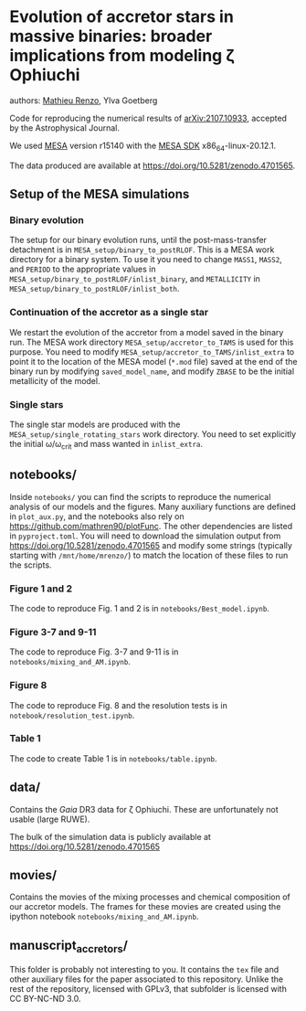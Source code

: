 * Evolution of accretor stars in massive binaries: broader implications from modeling \zeta Ophiuchi
authors: [[mailto:mrenzo@flatironinstitute.org][Mathieu Renzo]], Ylva Goetberg

Code for reproducing the numerical results of [[https://ui.adsabs.harvard.edu/abs/2021arXiv210710933R/abstract][arXiv:2107.10933]], accepted by
the Astrophysical Journal.

We used [[http://mesa.sourceforge.net/][MESA]] version r15140 with the [[http://www.astro.wisc.edu/~townsend/static.php?ref=mesasdk][MESA SDK]] x86_64-linux-20.12.1.

The data produced are available at [[https://doi.org/10.5281/zenodo.4701565]].

** Setup of the MESA simulations

*** Binary evolution

    The setup for our binary evolution runs, until the
    post-mass-transfer detachment is in
    =MESA_setup/binary_to_postRLOF=. This is a MESA work directory for a
    binary system. To use it you need to change =MASS1=, =MASS2=, and
    =PERIOD= to the appropriate values in
    =MESA_setup/binary_to_postRLOF/inlist_binary=, and =METALLICITY= in
    =MESA_setup/binary_to_postRLOF/inlist_both=.

*** Continuation of the accretor as a single star

    We restart the evolution of the accretor from a model saved in the
    binary run. The MESA work directory =MESA_setup/accretor_to_TAMS= is
    used for this purpose. You need to modify
    =MESA_setup/accretor_to_TAMS/inlist_extra= to point it to the
    location of the MESA model (=*.mod= file) saved at the end of the
    binary run by modifying =saved_model_name=, and modify =ZBASE=
    to be the initial metallicity of the model.

*** Single stars

    The single star models are produced with the
    =MESA_setup/single_rotating_stars= work directory. You need to set
    explicitly the initial \omega/\omega_{crit} and mass wanted in =inlist_extra=.


** notebooks/

   Inside =notebooks/= you can find the scripts to reproduce the
   numerical analysis of our models and the figures. Many auxiliary
   functions are defined in =plot_aux.py=, and the notebooks also rely
   on [[https://github.com/mathren90/plotFunc]]. The other dependencies
   are listed in =pyproject.toml=. You will need to download the
   simulation output from [[https://doi.org/10.5281/zenodo.4701565]] and
   modify some strings (typically starting with =/mnt/home/mrenzo/=) to
   match the location of these files to run the scripts.

*** Figure 1 and 2

    The code to reproduce Fig. 1 and 2 is in
    =notebooks/Best_model.ipynb=.

*** Figure 3-7 and 9-11

    The code to reproduce Fig. 3-7 and 9-11 is in =notebooks/mixing_and_AM.ipynb=.

*** Figure 8

    The code to reproduce Fig. 8 and the resolution tests is in =notebook/resolution_test.ipynb=.

*** Table 1

    The code to create Table 1 is in =notebooks/table.ipynb=.

** data/

   Contains the /Gaia/ DR3 data for \zeta Ophiuchi. These are
   unfortunately not usable (large RUWE).

   The bulk of the simulation data is publicly available
   at [[https://doi.org/10.5281/zenodo.4701565]]

** movies/

   Contains the movies of the mixing processes and chemical
   composition of our accretor models. The frames for these movies are
   created using the ipython notebook =notebooks/mixing_and_AM.ipynb=.

** manuscript_accretors/

   This folder is probably not interesting to you. It contains the =tex=
   file and other auxiliary files for the paper associated to this
   repository. Unlike the rest of the repository, licensed with GPLv3,
   that subfolder is licensed with CC BY-NC-ND 3.0.

